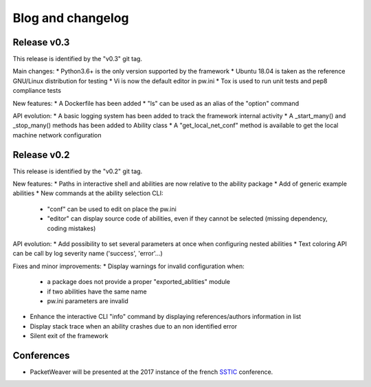Blog and changelog
==================

Release v0.3
------------
This release is identified by the "v0.3" git tag.

Main changes:
* Python3.6+ is the only version supported by the framework
* Ubuntu 18.04 is taken as the reference GNU/Linux distribution for testing
* Vi is now the default editor in pw.ini
* Tox is used to run unit tests and pep8 compliance tests

New features:
* A Dockerfile has been added
* "ls" can be used as an alias of the "option" command

API evolution:
* A basic logging system has been added to track the framework internal activity
* A _start_many() and _stop_many() methods has been added to Ability class
* A "get_local_net_conf" method is available to get the local machine network configuration


Release v0.2
------------
This release is identified by the "v0.2" git tag.

New features:
* Paths in interactive shell and abilities are now relative to the ability package
* Add of generic example abilities
* New commands at the ability selection CLI:
    * "conf" can be used to edit on place the pw.ini
    * "editor" can display source code of abilities, even if they cannot be selected (missing dependency, coding mistakes)

API evolution:
* Add possibility to set several parameters at once when configuring nested abilities
* Text coloring API can be call by log severity name ('success', 'error'…)

Fixes and minor improvements:
* Display warnings for invalid configuration when:
    * a package does not provide a proper "exported_ablities" module
    * if two abilities have the same name
    * pw.ini parameters are invalid
* Enhance the interactive CLI "info" command by displaying references/authors information in list
* Display stack trace when an ability crashes due to an non identified error
* Silent exit of the framework

Conferences
-----------
* PacketWeaver will be presented at the 2017 instance of the french `SSTIC <https://www.sstic.org/2017/presentation/pw/>`_  conference.
